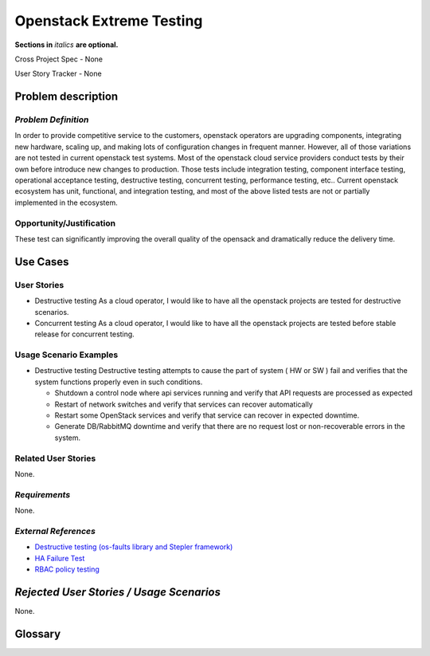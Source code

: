 Openstack Extreme Testing
==========================
**Sections in** *italics* **are optional.**

Cross Project Spec - None

User Story Tracker - None

Problem description
-------------------

*Problem Definition*
++++++++++++++++++++

In order to provide competitive service to the customers, openstack operators
are upgrading components, integrating new hardware, scaling up, and making
lots of configuration changes in frequent manner. However, all of those
variations are not tested in current openstack test systems. Most of the
openstack cloud service providers conduct tests by their own before introduce
new changes to production. Those tests include integration testing, component
interface testing, operational acceptance testing, destructive testing,
concurrent testing, performance testing, etc.. Current openstack ecosystem
has unit, functional, and integration testing, and most of the above listed
tests are not or partially implemented in the ecosystem.


Opportunity/Justification
+++++++++++++++++++++++++

These test can significantly improving the overall quality of the opensack
and dramatically reduce the delivery time.


Use Cases
---------

User Stories
++++++++++++

* Destructive testing
  As a cloud operator, I would like to have all the openstack projects are
  tested for destructive scenarios.

* Concurrent testing
  As a cloud operator, I would like to have all the openstack projects are
  tested before stable release for concurrent testing.


Usage Scenario Examples
+++++++++++++++++++++++

* Destructive testing
  Destructive testing attempts to cause the part of system ( HW or SW ) fail
  and verifies that the system functions properly even in such conditions.

  - Shutdown a control node where api services running and verify that API
    requests are processed as expected

  - Restart of network switches and verify that services can recover
    automatically

  - Restart some OpenStack services and verify that service can recover
    in expected downtime.

  - Generate DB/RabbitMQ downtime and verify that there are no request
    lost or non-recoverable errors in the system.



Related User Stories
++++++++++++++++++++

None.

*Requirements*
++++++++++++++

None.

*External References*
+++++++++++++++++++++

* `Destructive testing (os-faults library and Stepler framework) <https://etherpad.openstack.org/p/ocata-qa-destructive-testing>`_

* `HA Failure Test <https://github.com/avdhoot07/HA-Failure-TEST>`_

* `RBAC policy testing <https://etherpad.openstack.org/p/ocata-qa-policy-testing>`_


*Rejected User Stories / Usage Scenarios*
-----------------------------------------

None.

Glossary
--------
